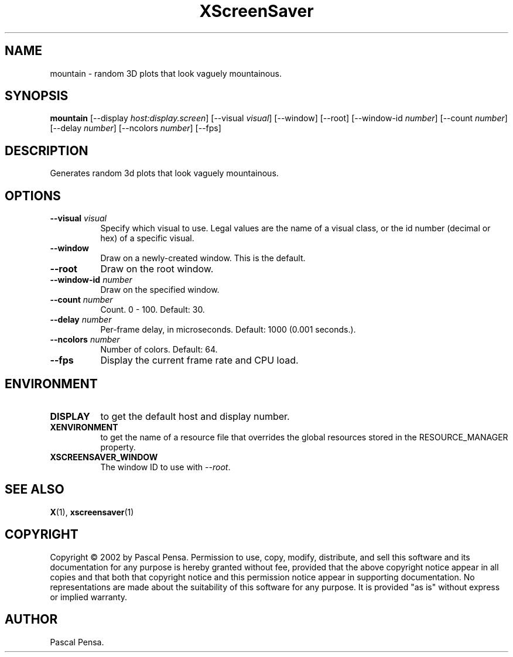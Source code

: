 .TH XScreenSaver 1 "" "X Version 11"
.SH NAME
mountain \- random 3D plots that look vaguely mountainous.
.SH SYNOPSIS
.B mountain
[\-\-display \fIhost:display.screen\fP]
[\-\-visual \fIvisual\fP]
[\-\-window]
[\-\-root]
[\-\-window\-id \fInumber\fP]
[\-\-count \fInumber\fP]
[\-\-delay \fInumber\fP]
[\-\-ncolors \fInumber\fP]
[\-\-fps]
.SH DESCRIPTION
Generates random 3d plots that look vaguely mountainous.
.SH OPTIONS
.TP 8
.B \-\-visual \fIvisual\fP
Specify which visual to use.  Legal values are the name of a visual class,
or the id number (decimal or hex) of a specific visual.
.TP 8
.B \-\-window
Draw on a newly-created window.  This is the default.
.TP 8
.B \-\-root
Draw on the root window.
.TP 8
.B \-\-window\-id \fInumber\fP
Draw on the specified window.
.TP 8
.B \-\-count \fInumber\fP
Count.	0 - 100.  Default: 30.
.TP 8
.B \-\-delay \fInumber\fP
Per-frame delay, in microseconds.  Default: 1000 (0.001 seconds.).
.TP 8
.B \-\-ncolors \fInumber\fP
Number of colors.  Default: 64.
.TP 8
.B \-\-fps
Display the current frame rate and CPU load.
.SH ENVIRONMENT
.PP
.TP 8
.B DISPLAY
to get the default host and display number.
.TP 8
.B XENVIRONMENT
to get the name of a resource file that overrides the global resources
stored in the RESOURCE_MANAGER property.
.TP 8
.B XSCREENSAVER_WINDOW
The window ID to use with \fI\-\-root\fP.
.SH SEE ALSO
.BR X (1),
.BR xscreensaver (1)
.SH COPYRIGHT
Copyright \(co 2002 by Pascal Pensa.  Permission to use, copy, modify, 
distribute, and sell this software and its documentation for any purpose is 
hereby granted without fee, provided that the above copyright notice appear 
in all copies and that both that copyright notice and this permission notice
appear in supporting documentation.  No representations are made about the 
suitability of this software for any purpose.  It is provided "as is" without
express or implied warranty.
.SH AUTHOR
Pascal Pensa.
